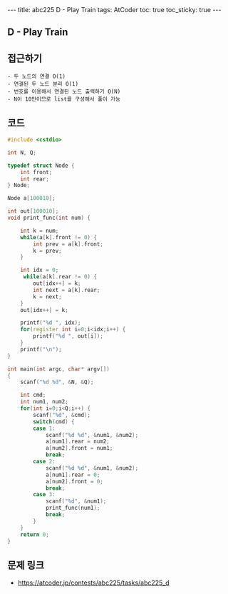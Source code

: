 #+HTML: ---
#+HTML: title: abc225 D - Play Train
#+HTML: tags: AtCoder
#+HTML: toc: true
#+HTML: toc_sticky: true
#+HTML: ---
#+OPTIONS: ^:nil

** D - Play Train

** 접근하기
#+BEGIN_EXAMPLE
- 두 노드의 연결 O(1)
- 연결된 두 노드 분리 O(1)
- 번호를 이용해서 연결된 노드 출력하기 O(N)
- N이 10만이므로 list를 구성해서 풀이 가능
#+END_EXAMPLE

** 코드
#+BEGIN_SRC cpp
#include <cstdio>

int N, Q;

typedef struct Node {
    int front;
    int rear;
} Node;

Node a[100010];

int out[100010];
void print_func(int num) {

    int k = num;
    while(a[k].front != 0) {
        int prev = a[k].front;
        k = prev;
    }
    
    int idx = 0;
     while(a[k].rear != 0) {
        out[idx++] = k;
        int next = a[k].rear;
        k = next;
    }
    out[idx++] = k;
    
    printf("%d ", idx);
    for(register int i=0;i<idx;i++) {
        printf("%d ", out[i]);
    } 
    printf("\n");
}

int main(int argc, char* argv[])
{
    scanf("%d %d", &N, &Q);

    int cmd;
    int num1, num2;
    for(int i=0;i<Q;i++) {
        scanf("%d", &cmd);
        switch(cmd) {
        case 1:
            scanf("%d %d", &num1, &num2);
            a[num1].rear = num2;
            a[num2].front = num1;
            break;
        case 2:
            scanf("%d %d", &num1, &num2);
            a[num1].rear = 0;
            a[num2].front = 0;
            break;
        case 3:
            scanf("%d", &num1);
            print_func(num1);
            break;
        }
    }
    return 0;
}
#+END_SRC

** 문제 링크
- https://atcoder.jp/contests/abc225/tasks/abc225_d

